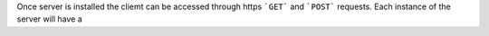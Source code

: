 Once server is installed the cliemt can be accessed through https ```GET``` and ```POST``` requests. Each instance of the server will
have a
